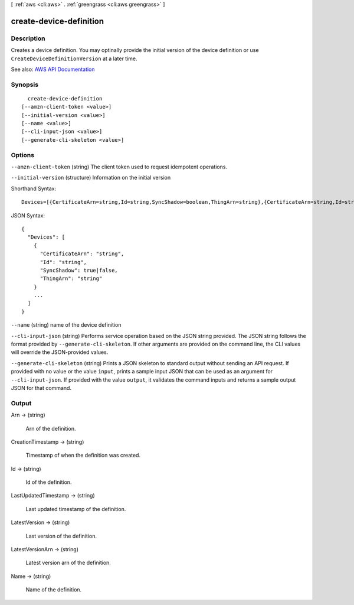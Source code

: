 [ :ref:`aws <cli:aws>` . :ref:`greengrass <cli:aws greengrass>` ]

.. _cli:aws greengrass create-device-definition:


************************
create-device-definition
************************



===========
Description
===========

Creates a device definition. You may optinally provide the initial version of the device definition or use ``CreateDeviceDefinitionVersion`` at a later time.

See also: `AWS API Documentation <https://docs.aws.amazon.com/goto/WebAPI/greengrass-2017-06-07/CreateDeviceDefinition>`_


========
Synopsis
========

::

    create-device-definition
  [--amzn-client-token <value>]
  [--initial-version <value>]
  [--name <value>]
  [--cli-input-json <value>]
  [--generate-cli-skeleton <value>]




=======
Options
=======

``--amzn-client-token`` (string)
The client token used to request idempotent operations.

``--initial-version`` (structure)
Information on the initial version



Shorthand Syntax::

    Devices=[{CertificateArn=string,Id=string,SyncShadow=boolean,ThingArn=string},{CertificateArn=string,Id=string,SyncShadow=boolean,ThingArn=string}]




JSON Syntax::

  {
    "Devices": [
      {
        "CertificateArn": "string",
        "Id": "string",
        "SyncShadow": true|false,
        "ThingArn": "string"
      }
      ...
    ]
  }



``--name`` (string)
name of the device definition

``--cli-input-json`` (string)
Performs service operation based on the JSON string provided. The JSON string follows the format provided by ``--generate-cli-skeleton``. If other arguments are provided on the command line, the CLI values will override the JSON-provided values.

``--generate-cli-skeleton`` (string)
Prints a JSON skeleton to standard output without sending an API request. If provided with no value or the value ``input``, prints a sample input JSON that can be used as an argument for ``--cli-input-json``. If provided with the value ``output``, it validates the command inputs and returns a sample output JSON for that command.



======
Output
======

Arn -> (string)

  Arn of the definition.

  

CreationTimestamp -> (string)

  Timestamp of when the definition was created.

  

Id -> (string)

  Id of the definition.

  

LastUpdatedTimestamp -> (string)

  Last updated timestamp of the definition.

  

LatestVersion -> (string)

  Last version of the definition.

  

LatestVersionArn -> (string)

  Latest version arn of the definition.

  

Name -> (string)

  Name of the definition.

  

